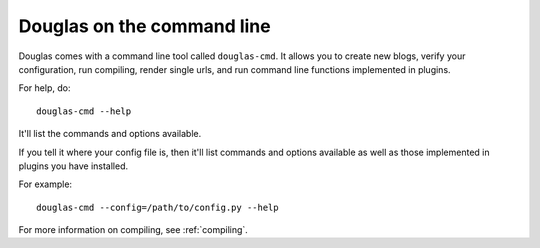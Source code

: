 =============================
Douglas on the command line
=============================

Douglas comes with a command line tool called ``douglas-cmd``.  It allows
you to create new blogs, verify your configuration, run compiling,
render single urls, and run command line functions implemented in plugins.

For help, do::

    douglas-cmd --help

It'll list the commands and options available.

If you tell it where your config file is, then it'll list commands and
options available as well as those implemented in plugins you have installed.

For example::

    douglas-cmd --config=/path/to/config.py --help

For more information on compiling, see :ref:`compiling`.
